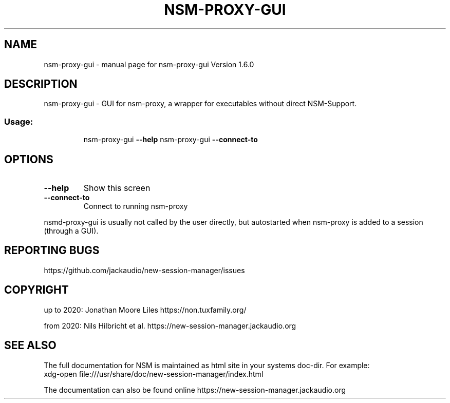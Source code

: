 .\" DO NOT MODIFY THIS FILE!  It was generated by help2man 1.49.1.
.TH NSM-PROXY-GUI "1" "April 2022" "nsm-proxy-gui Version 1.6.0" "User Commands"
.SH NAME
nsm-proxy-gui \- manual page for nsm-proxy-gui Version 1.6.0
.SH DESCRIPTION
nsm\-proxy\-gui \- GUI for nsm\-proxy, a wrapper for executables without direct NSM\-Support.
.SS "Usage:"
.IP
nsm\-proxy\-gui \fB\-\-help\fR
nsm\-proxy\-gui \fB\-\-connect\-to\fR
.SH OPTIONS
.TP
\fB\-\-help\fR
Show this screen
.TP
\fB\-\-connect\-to\fR
Connect to running nsm\-proxy
.PP
nsmd\-proxy\-gui is usually not called by the user directly,
but autostarted when nsm\-proxy is added to a session (through a GUI).
.SH "REPORTING BUGS"
https://github.com/jackaudio/new-session-manager/issues
.SH COPYRIGHT
up to 2020:
Jonathan Moore Liles https://non.tuxfamily.org/

from 2020:
Nils Hilbricht et al. https://new-session-manager.jackaudio.org
.SH "SEE ALSO"
The  full  documentation for NSM is maintained as html site in your systems doc-dir.
For example:
    xdg-open file:///usr/share/doc/new-session-manager/index.html

The documentation can also be found online https://new-session-manager.jackaudio.org
